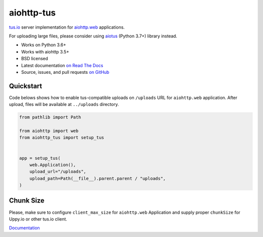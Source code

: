 ===========
aiohttp-tus
===========

.. image:: https://github.com/pylotcode/aiohttp-tus/workflows/ci/badge.svg
   :target: https://github.com/pylotcode/aiohttp-tus/actions?query=workflow%3A%22ci%22
   :alt: CI Workflow

.. image:: https://img.shields.io/badge/pre--commit-enabled-brightgreen?logo=pre-commit&logoColor=white
   :target: https://github.com/pre-commit/pre-commit
   :alt: pre-commit

.. image:: https://img.shields.io/pypi/v/aiohttp-tus.svg
    :target: https://pypi.org/project/aiohttp-tus/
    :alt: Latest Version

.. image:: https://img.shields.io/pypi/pyversions/aiohttp-tus.svg
    :target: https://pypi.org/project/aiohttp-tus/
    :alt: Python versions

.. image:: https://img.shields.io/pypi/l/aiohttp-tus.svg
    :target: https://github.com/pylotcode/aiohttp-tus/blob/master/LICENSE
    :alt: BSD License

.. image:: https://readthedocs.org/projects/aiohttp-tus/badge/?version=latest
    :target: http://aiohttp-tus.readthedocs.org/en/latest/
    :alt: Documentation

`tus.io <https://tus.io>`_ server implementation for
`aiohttp.web <https://docs.aiohttp.org/en/stable/web.html>`_ applications.

For uploading large files, please consider using
`aiotus <https://pypi.org/project/aiotus/>`_ (Python 3.7+) library instead.

- Works on Python 3.6+
- Works with aiohttp 3.5+
- BSD licensed
- Latest documentation `on Read The Docs
  <https://aiohttp-tus.readthedocs.io/>`_
- Source, issues, and pull requests `on GitHub
  <https://github.com/pylotcode/aiohttp-tus>`_

Quickstart
==========

Code belows shows how to enable tus-compatible uploads on ``/uploads`` URL for
``aiohttp.web`` application. After upload, files will be available at ``../uploads``
directory.

.. code-block:: python

    from pathlib import Path

    from aiohttp import web
    from aiohttp_tus import setup_tus


    app = setup_tus(
        web.Application(),
        upload_url="/uploads",
        upload_path=Path(__file__).parent.parent / "uploads",
    )

Chunk Size
==========

Please, make sure to configure ``client_max_size`` for ``aiohttp.web`` Application and
supply proper ``chunkSize`` for Uppy.io or other tus.io client.

`Documentation <https://aiohttp-tus.readthedocs.io/en/latest/usage.html#understanding-tus-io-chunk-size>`_
